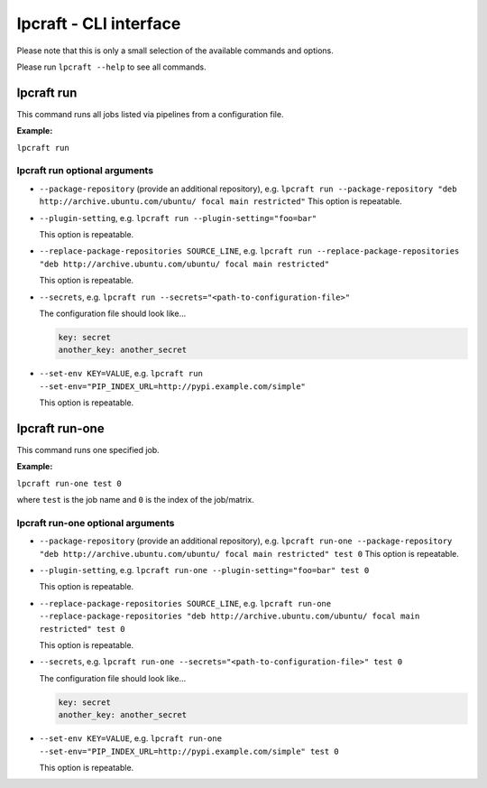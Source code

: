 =======================
lpcraft - CLI interface
=======================

Please note that this is only a small selection of the available commands and
options.

Please run ``lpcraft --help`` to see all commands.

lpcraft run
-----------

This command runs all jobs listed via pipelines from a configuration file.

**Example:**

``lpcraft run``

lpcraft run optional arguments
~~~~~~~~~~~~~~~~~~~~~~~~~~~~~~

- ``--package-repository`` (provide an additional repository), e.g.
  ``lpcraft run --package-repository "deb http://archive.ubuntu.com/ubuntu/ focal main restricted"``
  This option is repeatable.

- ``--plugin-setting``, e.g.
  ``lpcraft run --plugin-setting="foo=bar"``

  This option is repeatable.

- ``--replace-package-repositories SOURCE_LINE``, e.g.
  ``lpcraft run --replace-package-repositories "deb http://archive.ubuntu.com/ubuntu/ focal main restricted"``

  This option is repeatable.


- ``--secrets``, e.g.
  ``lpcraft run --secrets="<path-to-configuration-file>"``

  The configuration file should look like...

  .. code::

    key: secret
    another_key: another_secret

- ``--set-env KEY=VALUE``, e.g.
  ``lpcraft run --set-env="PIP_INDEX_URL=http://pypi.example.com/simple"``

  This option is repeatable.

lpcraft run-one
---------------

This command runs one specified job.

**Example:**

``lpcraft run-one test 0``

where ``test`` is the job name and ``0`` is the index of the job/matrix.

lpcraft run-one optional arguments
~~~~~~~~~~~~~~~~~~~~~~~~~~~~~~~~~~

- ``--package-repository`` (provide an additional repository), e.g.
  ``lpcraft run-one --package-repository "deb http://archive.ubuntu.com/ubuntu/ focal main restricted" test 0``
  This option is repeatable.

- ``--plugin-setting``, e.g.
  ``lpcraft run-one --plugin-setting="foo=bar" test 0``

  This option is repeatable.

- ``--replace-package-repositories SOURCE_LINE``, e.g.
  ``lpcraft run-one --replace-package-repositories "deb http://archive.ubuntu.com/ubuntu/ focal main restricted" test 0``

  This option is repeatable.

- ``--secrets``, e.g.
  ``lpcraft run-one --secrets="<path-to-configuration-file>" test 0``

  The configuration file should look like...

  .. code::

    key: secret
    another_key: another_secret

- ``--set-env KEY=VALUE``, e.g.
  ``lpcraft run-one --set-env="PIP_INDEX_URL=http://pypi.example.com/simple" test 0``

  This option is repeatable.
